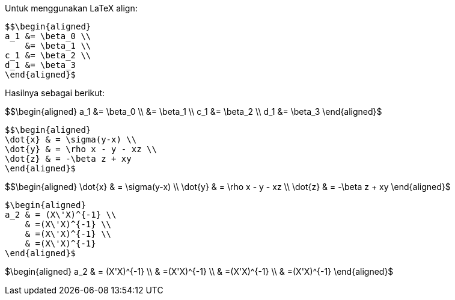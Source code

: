 :page-title     : Persamaan KaTeX
:page-signed-by : Deo Valiandro. M <valiandrod@gmail.com>
:page-layout    : default
:page-category  : Tutorial
:page-math      : true
:page-time      : 2021-12-18T13:10:06
:page-update    : 2022-05-06T13:11:25


Untuk menggunakan LaTeX align:

[source, latex]
$$\begin{aligned}
a_1 &= \beta_0 \\
    &= \beta_1 \\
c_1 &= \beta_2 \\
d_1 &= \beta_3
\end{aligned}$

Hasilnya sebagai berikut:

$$\begin{aligned}
a_1 &= \beta_0 \\
    &= \beta_1 \\
c_1 &= \beta_2 \\
d_1 &= \beta_3
\end{aligned}$

[source, latex]
$$\begin{aligned}
\dot{x} & = \sigma(y-x) \\
\dot{y} & = \rho x - y - xz \\
\dot{z} & = -\beta z + xy
\end{aligned}$

$$\begin{aligned}
\dot{x} & = \sigma(y-x) \\
\dot{y} & = \rho x - y - xz \\
\dot{z} & = -\beta z + xy
\end{aligned}$

[source, latex]
$\begin{aligned}
a_2 & = (X\'X)^{-1} \\
    & =(X\'X)^{-1} \\
    & =(X\'X)^{-1} \\
    & =(X\'X)^{-1}
\end{aligned}$

$\begin{aligned}
a_2 & = (X\'X)^{-1} \\
    & =(X\'X)^{-1} \\
    & =(X\'X)^{-1} \\
    & =(X\'X)^{-1}
\end{aligned}$